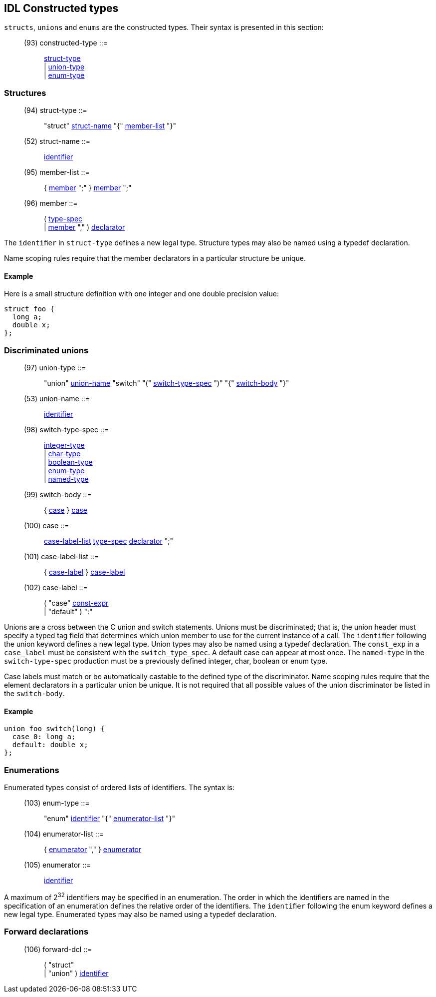 // Generated from ../../src/dotgen/idltype-constr.y - manual changes will be lost

























IDL Constructed types
---------------------

`structs`, `unions` and `enums` are the constructed types. Their syntax is
presented in this section:

[[dotgen-rule-constructed-type]]
____
(93) constructed-type      ::= ::
   link:grammar{outfilesuffix}#dotgen-rule-struct-type[struct-type] +
                              | link:grammar{outfilesuffix}#dotgen-rule-union-type[union-type] +
                              | link:grammar{outfilesuffix}#dotgen-rule-enum-type[enum-type]
____






=== Structures

[[dotgen-rule-struct-type]]
____
(94) struct-type           ::= ::
   "struct" link:grammar{outfilesuffix}#dotgen-rule-struct-name[struct-name] "{" link:grammar{outfilesuffix}#dotgen-rule-member-list[member-list] "}"
____
[[dotgen-rule-struct-name]]
____
(52) struct-name           ::= ::
   link:grammar{outfilesuffix}#dotgen-rule-identifier[identifier]
____
[[dotgen-rule-member-list]]
____
(95) member-list           ::= ::
   { link:grammar{outfilesuffix}#dotgen-rule-member[member] ";" } link:grammar{outfilesuffix}#dotgen-rule-member[member] ";"
____
[[dotgen-rule-member]]
____
(96) member                ::= ::
   ( link:grammar{outfilesuffix}#dotgen-rule-type-spec[type-spec] +
                              | link:grammar{outfilesuffix}#dotgen-rule-member[member] "," ) link:grammar{outfilesuffix}#dotgen-rule-declarator[declarator]
____

The `identiﬁer` in `struct-type` defines a new legal type. Structure types
may also be named using a typedef declaration.

Name scoping rules require that the member declarators in a particular
structure be unique.

==== Example

Here is a small structure definition with one integer and one double
precision value:

[source,C]
----
struct foo {
  long a;
  double x;
};
----
































































=== Discriminated unions

[[dotgen-rule-union-type]]
____
(97) union-type            ::= ::
   "union" link:grammar{outfilesuffix}#dotgen-rule-union-name[union-name] "switch" "(" link:grammar{outfilesuffix}#dotgen-rule-switch-type-spec[switch-type-spec] ")" "{" link:grammar{outfilesuffix}#dotgen-rule-switch-body[switch-body] "}"
____
[[dotgen-rule-union-name]]
____
(53) union-name            ::= ::
   link:grammar{outfilesuffix}#dotgen-rule-identifier[identifier]
____
[[dotgen-rule-switch-type-spec]]
____
(98) switch-type-spec      ::= ::
   link:grammar{outfilesuffix}#dotgen-rule-integer-type[integer-type] +
                              | link:grammar{outfilesuffix}#dotgen-rule-char-type[char-type] +
                              | link:grammar{outfilesuffix}#dotgen-rule-boolean-type[boolean-type] +
                              | link:grammar{outfilesuffix}#dotgen-rule-enum-type[enum-type] +
                              | link:grammar{outfilesuffix}#dotgen-rule-named-type[named-type]
____
[[dotgen-rule-switch-body]]
____
(99) switch-body           ::= ::
   { link:grammar{outfilesuffix}#dotgen-rule-case[case] } link:grammar{outfilesuffix}#dotgen-rule-case[case]
____
[[dotgen-rule-case]]
____
(100) case                  ::= ::
   link:grammar{outfilesuffix}#dotgen-rule-case-label-list[case-label-list] link:grammar{outfilesuffix}#dotgen-rule-type-spec[type-spec] link:grammar{outfilesuffix}#dotgen-rule-declarator[declarator] ";"
____
[[dotgen-rule-case-label-list]]
____
(101) case-label-list       ::= ::
   { link:grammar{outfilesuffix}#dotgen-rule-case-label[case-label] } link:grammar{outfilesuffix}#dotgen-rule-case-label[case-label]
____
[[dotgen-rule-case-label]]
____
(102) case-label            ::= ::
   ( "case" link:grammar{outfilesuffix}#dotgen-rule-const-expr[const-expr] +
                              | "default" ) ":"
____

Unions are a cross between the C union and switch statements. Unions must be
discriminated; that is, the union header must specify a typed tag field that
determines which union member to use for the current instance of a call. The
`identiﬁer` following the union keyword defines a new legal type. Union
types may also be named using a typedef declaration. The `const_exp` in a
`case_label` must be consistent with the `switch_type_spec`. A default case
can appear at most once. The `named-type` in the `switch-type-spec`
production must be a previously defined integer, char, boolean or enum type.

Case labels must match or be automatically castable to the defined type of
the discriminator. Name scoping rules require that the element declarators
in a particular union be unique. It is not required that all possible values
of the union discriminator be listed in the `switch-body`.

==== Example

[source,C]
----
union foo switch(long) {
  case 0: long a;
  default: double x;
};
----








































































































=== Enumerations

Enumerated types consist of ordered lists of identifiers. The syntax is:

[[dotgen-rule-enum-type]]
____
(103) enum-type             ::= ::
   "enum" link:grammar{outfilesuffix}#dotgen-rule-identifier[identifier] "{" link:grammar{outfilesuffix}#dotgen-rule-enumerator-list[enumerator-list] "}"
____
[[dotgen-rule-enumerator-list]]
____
(104) enumerator-list       ::= ::
   { link:grammar{outfilesuffix}#dotgen-rule-enumerator[enumerator] "," } link:grammar{outfilesuffix}#dotgen-rule-enumerator[enumerator]
____
[[dotgen-rule-enumerator]]
____
(105) enumerator            ::= ::
   link:grammar{outfilesuffix}#dotgen-rule-identifier[identifier]
____

A maximum of 2^32^ identifiers may be specified in an enumeration. The order
in which the identifiers are named in the specification of an enumeration
defines the relative order of the identifiers. The
`identiﬁer` following the enum keyword defines a new legal type. Enumerated
types may also be named using a typedef declaration.












































=== Forward declarations

[[dotgen-rule-forward-dcl]]
____
(106) forward-dcl           ::= ::
   ( "struct" +
                              | "union" ) link:grammar{outfilesuffix}#dotgen-rule-identifier[identifier]
____













// eof
